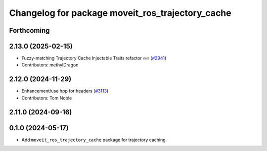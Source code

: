 ^^^^^^^^^^^^^^^^^^^^^^^^^^^^^^^^^^^^^^^^^^^^^^^^^
Changelog for package moveit_ros_trajectory_cache
^^^^^^^^^^^^^^^^^^^^^^^^^^^^^^^^^^^^^^^^^^^^^^^^^

Forthcoming
-----------

2.13.0 (2025-02-15)
-------------------
* Fuzzy-matching Trajectory Cache Injectable Traits refactor 🔥🔥 (`#2941 <https://github.com/ros-planning/moveit2/issues/2941>`_)
* Contributors: methylDragon

2.12.0 (2024-11-29)
-------------------
* Enhancement/use hpp for headers (`#3113 <https://github.com/ros-planning/moveit2/issues/3113>`_)
* Contributors: Tom Noble

2.11.0 (2024-09-16)
-------------------

0.1.0 (2024-05-17)
------------------
* Add ``moveit_ros_trajectory_cache`` package for trajectory caching.
